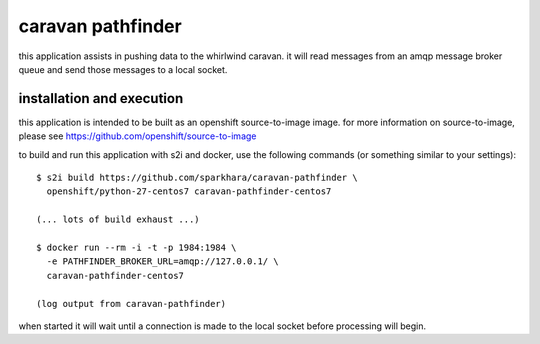 caravan pathfinder
==================

this application assists in pushing data to the whirlwind caravan. it
will read messages from an amqp message broker queue and send those
messages to a local socket.

installation and execution
--------------------------

this application is intended to be built as an openshift
source-to-image image. for more information on source-to-image, please
see https://github.com/openshift/source-to-image

to build and run this application with s2i and docker, use the
following commands (or something similar to your settings):

::

    $ s2i build https://github.com/sparkhara/caravan-pathfinder \
      openshift/python-27-centos7 caravan-pathfinder-centos7

    (... lots of build exhaust ...)

    $ docker run --rm -i -t -p 1984:1984 \
      -e PATHFINDER_BROKER_URL=amqp://127.0.0.1/ \
      caravan-pathfinder-centos7

    (log output from caravan-pathfinder)

when started it will wait until a connection is made to the local
socket before processing will begin.
